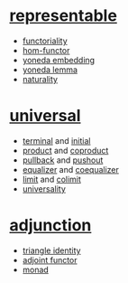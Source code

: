 * [[https://ncatlab.org/nlab/show/representable+functor][representable]]

- [[https://ncatlab.org/nlab/show/functor][functoriality]]
- [[https://ncatlab.org/nlab/show/hom-functor][hom-functor]]
- [[https://ncatlab.org/nlab/show/Yoneda+embedding][yoneda embedding]]
- [[https://ncatlab.org/nlab/show/Yoneda+lemma][yoneda lemma]]
- [[https://ncatlab.org/nlab/show/natural+transformation][naturality]]

* [[https://ncatlab.org/nlab/show/universal+construction][universal]]

- [[https://ncatlab.org/nlab/show/terminal+object][terminal]] and [[https://ncatlab.org/nlab/show/initial+object][initial]]
- [[https://ncatlab.org/nlab/show/cartesian+product][product]] and [[https://ncatlab.org/nlab/show/coproduct][coproduct]]
- [[https://ncatlab.org/nlab/show/pullback][pullback]] and [[https://ncatlab.org/nlab/show/pushout][pushout]]
- [[https://ncatlab.org/nlab/show/equalizer][equalizer]] and [[https://ncatlab.org/nlab/show/coequalizer][coequalizer]]
- [[https://ncatlab.org/nlab/show/limit][limit]] and [[https://ncatlab.org/nlab/show/colimit][colimit]]
- [[https://ncatlab.org/nlab/show/universality][universality]]

* [[https://ncatlab.org/nlab/show/adjunction][adjunction]]

- [[https://ncatlab.org/nlab/show/triangle+identities][triangle identity]]
- [[https://ncatlab.org/nlab/show/adjoint+functor][adjoint functor]]
- [[https://ncatlab.org/nlab/show/monad][monad]]
